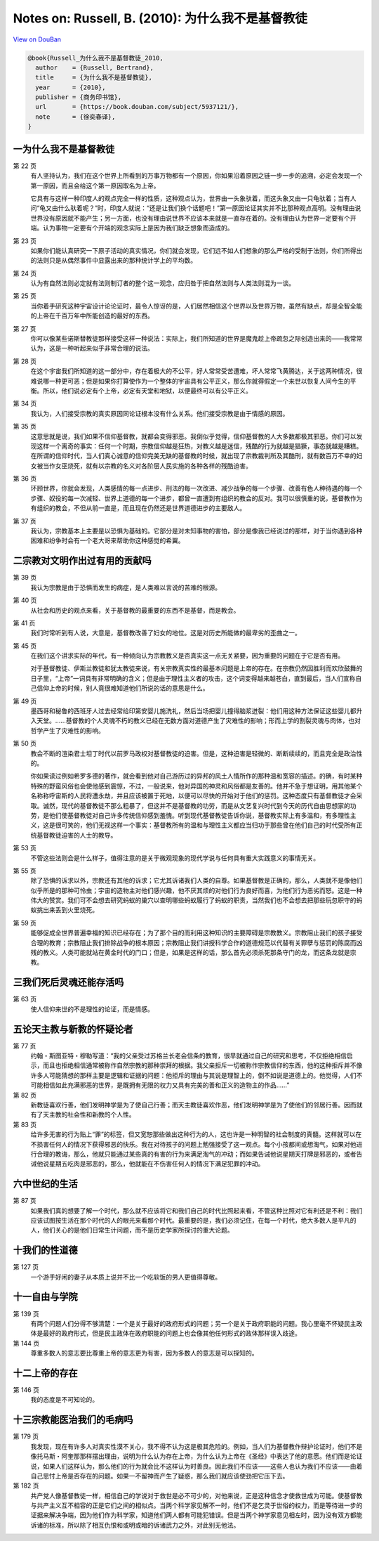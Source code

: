 Notes on: Russell, B. (2010): 为什么我不是基督教徒
==================================================

`View on DouBan <https://book.douban.com/subject/5937121/>`_

.. code-block:: bibtex

   @book{Russell_为什么我不是基督教徒_2010,
     author    = {Russell, Bertrand},
     title     = {为什么我不是基督教徒},
     year      = {2010},
     publisher = {商务印书馆},
     url       = {https://book.douban.com/subject/5937121/},
     note      = {徐奕春译},
   }

一为什么我不是基督教徒
----------------------

第 22 页
	有人坚持认为，我们在这个世界上所看到的万事万物都有一个原因，你如果沿着原因之链一步一步的追溯，必定会发现一个第一原因，而且会给这个第一原因取名为上帝。

	它具有与这样一种印度人的观点完全一样的性质，这种观点认为，世界由一头象驮着，而这头象又由一只龟驮着；当有人问“龟又由什么驮着呢？”时，印度人就说：“还是让我们换个话题吧！”第一原因论证其实并不比那种观点高明。没有理由说世界没有原因就不能产生；另一方面，也没有理由说世界不应该本来就是一直存在着的。没有理由认为世界一定要有个开端。认为事物一定要有个开端的观念实际上是因为我们缺乏想象而造成的。

第 23 页
	如果你们能认真研究一下原子活动的真实情况，你们就会发现，它们远不如人们想象的那么严格的受制于法则，你们所得出的法则只是从偶然事件中显露出来的那种统计学上的平均数。

第 24 页
	认为有自然法则必定就有法则制订者的整个这一观念，应归咎于把自然法则与人类法则混为一谈。

第 25 页
	当你着手研究这种宇宙设计论论证时，最令人惊讶的是，人们居然相信这个世界以及世界万物，虽然有缺点，却是全智全能的上帝在千百万年中所能创造的最好的东西。

第 27 页
	你可以像某些诺斯替教徒那样接受这样一种说法：实际上，我们所知道的世界是魔鬼趁上帝疏忽之际创造出来的――我常常认为，这是一种听起来似乎非常合理的说法。

第 28 页
	在这个宇宙我们所知道的这一部分中，存在着极大的不公平，好人常常受苦遭难，坏人常常飞黄腾达，关于这两种情况，很难说哪一种更可恶；但是如果你打算使作为一个整体的宇宙具有公平正义，那么你就得假定一个来世以恢复人间今生的平衡。所以，他们说必定有个上帝，必定有天堂和地狱，以便最终可以有公平正义。

第 34 页
	我认为，人们接受宗教的真实原因同论证根本没有什么关系。他们接受宗教是由于情感的原因。

第 35 页
	这意思就是说，我们如果不信仰基督教，就都会变得邪恶。我倒似乎觉得，信仰基督教的人大多数都极其邪恶。你们可以发现这样一个离奇的事实：任何一个时期，宗教信仰越是狂热，对教义越是迷信，残酷的行为就越是猖獗，事态就越是糟糕。在所谓的信仰时代，当人们真心诚意的信仰完美无缺的基督教的时候，就出现了宗教裁判所及其酷刑，就有数百万不幸的妇女被当作女巫烧死，就有以宗教的名义对各阶层人民实施的各种各样的残酷迫害。

第 36 页
	环顾世界，你就会发现，人类感情的每一点进步、刑法的每一次改进、减少战争的每一个步骤、改善有色人种待遇的每一个步骤、奴役的每一次减轻、世界上道德的每一个进步，都曾一直遭到有组织的教会的反对。我可以很慎重的说，基督教作为有组织的教会，不但从前一直是，而且现在仍然还是世界道德进步的主要敌人。

第 37 页
	我认为，宗教基本上主要是以恐惧为基础的。它部分是对未知事物的害怕，部分是像我已经说过的那样，对于当你遇到各种困难和纷争时会有一个老大哥来帮助你这种感觉的希翼。

二宗教对文明作出过有用的贡献吗
------------------------------

第 39 页
	我认为宗教是由于恐惧而发生的病症，是人类难以言说的苦难的根源。

第 40 页
	从社会和历史的观点来看，关于基督教的最重要的东西不是基督，而是教会。

第 41 页
	我们时常听到有人说，大意是，基督教改善了妇女的地位。这是对历史所能做的最卑劣的歪曲之一。

第 45 页
	在我们这个讲求实际的年代，有一种倾向认为宗教教义是否真实这一点无关紧要，因为重要的问题在于它是否有用。

	对于基督教徒、伊斯兰教徒和犹太教徒来说，有关宗教真实性的最基本问题是上帝的存在。在宗教仍然因胜利而欢欣鼓舞的日子里，“上帝”一词具有非常明确的含义；但是由于理性主义者的攻击，这个词变得越来越苍白，直到最后，当人们宣称自己信仰上帝的时候，别人竟很难知道他们所说的话的意思是什么。

第 49 页
	墨西哥和秘鲁的西班牙人过去经常给印第安婴儿施洗礼，然后当场把婴儿撞得脑浆迸裂：他们用这种方法保证这些婴儿都升入天堂。……基督教的个人灵魂不朽的教义已经在无数方面对道德产生了灾难性的影响；形而上学的割裂灵魂与肉体，也对哲学产生了灾难性的影响。

第 50 页
	教会不断的渲染君士坦丁时代以前罗马政权对基督教徒的迫害。但是，这种迫害是轻微的、断断续续的，而且完全是政治性的。

	你如果读过例如希罗多德的著作，就会看到他对自己游历过的异邦的风土人情所作的那种温和宽容的描述。的确，有时某种特殊的野蛮风俗也会使他感到震惊，不过，一般说来，他对异国的神灵和风俗都是友善的。他并不急于想证明，用其他某个名称称呼宙斯的人民将遭永劫，并且应该被置于死地，以便可以尽快的开始对于他们的惩罚。这种态度只有基督教徒才会采取。诚然，现代的基督教徒不那么粗暴了，但这并不是基督教的功劳，而是从文艺复兴时代到今天的历代自由思想家的功劳，是他们使基督教徒对自己许多传统信仰感到羞愧。听到现代基督教徒告诉你说，基督教实际上有多温和，有多理性主义，这是很可笑的，他们无视这样一个事实：基督教所有的温和与理性主义都应当归功于那些曾在他们自己的时代受所有正统基督教徒迫害的人士的教导。

第 53 页
	不管这些法则会是什么样子，值得注意的是关于微观现象的现代学说与任何具有重大实践意义的事情无关。

第 55 页
	除了恐惧的诉求以外，宗教还有其他的诉求；它尤其诉诸我们人类的自尊。如果基督教是正确的，那么，人类就不是像他们似乎所是的那种可怜虫；宇宙的造物主对他们感兴趣，他不厌其烦的对他们行为良好而喜，为他们行为恶劣而怒。这是一种伟大的赞赏。我们可不会想去研究蚂蚁的巢穴以查明哪些蚂蚁履行了蚂蚁的职责，当然我们也不会想去把那些玩忽职守的蚂蚁挑出来丢到火里烧死。

第 59 页
	能够促成全世界普遍幸福的知识已经存在；为了那个目的而利用这种知识的主要障碍是宗教教义。宗教阻止我们的孩子接受合理的教育；宗教阻止我们排除战争的根本原因；宗教阻止我们讲授科学合作的道德规范以代替有关罪孽与惩罚的陈腐而凶残的教义。人类可能就站在黄金时代的门口；但是，如果是这样的话，那么首先必须杀死那条守门的龙，而这条龙就是宗教。

三我们死后灵魂还能存活吗
------------------------

第 63 页
	使人信仰来世的不是理性的论证，而是情感。

五论天主教与新教的怀疑论者
--------------------------

第 77 页
	约翰・斯图亚特・穆勒写道：“我的父亲受过苏格兰长老会信条的教育，很早就通过自己的研究和思考，不仅拒绝相信启示，而且也拒绝相信通常被称作自然宗教的那种崇拜的根据。我父亲拒斥一切被称作宗教信仰的东西，他的这种拒斥并不像许多人可能猜想的那样主要是逻辑和证据的问题：他拒斥的理由与其说是理智上的，倒不如说是道德上的。他觉得，人们不可能相信如此充满邪恶的世界，是既拥有无限的权力又具有完美的善和正义的造物主的作品……”

第 82 页
	新教徒喜欢行善，他们发明神学是为了使自己行善；而天主教徒喜欢作恶，他们发明神学是为了使他们的邻居行善。因而就有了天主教的社会性和新教的个人性。

第 83 页
	给许多无害的行为贴上“罪”的标签，但又宽恕那些做出这种行为的人，这也许是一种明智的社会制度的真髓。这样就可以在不损害任何人的情况下获得邪恶的快乐。我在对待孩子的问题上勉强接受了这一观点。每个小孩都间或想淘气，如果对他进行合理的教诲，那么，他就只能通过某些真的有害的行为来满足淘气的冲动；而如果告诫他说星期天打牌是邪恶的，或者告诫他说星期五吃肉是邪恶的，那么，他就能在不伤害任何人的情况下满足犯罪的冲动。

六中世纪的生活
--------------

第 87 页
	如果我们真的想要了解一个时代，那么就不应该将它和我们自己的时代比照起来看，不管这种比照对它有利还是不利：我们应该试图按生活在那个时代的人的眼光来看那个时代。最重要的是，我们必须记住，在每一个时代，绝大多数人是平凡的人，他们关心的是他们日常生计问题，而不是历史学家所探讨的重大论题。

十我们的性道德
--------------

第 127 页
	一个游手好闲的妻子从本质上说并不比一个吃软饭的男人更值得尊敬。

十一自由与学院
--------------

第 139 页
	有两个问题人们分得不够清楚：一个是关于最好的政府形式的问题；另一个是关于政府职能的问题。我心里毫不怀疑民主政体是最好的政府形式，但是民主政体在政府职能的问题上也会像其他任何形式的政体那样误入歧途。

第 144 页
	尊重多数人的意志要比尊重上帝的意志更为有害，因为多数人的意志是可以探知的。

十二上帝的存在
--------------

第 146 页
   我的态度是不可知论的。


十三宗教能医治我们的毛病吗
--------------------------

第 179 页
	我发现，现在有许多人对真实性漠不关心，我不得不认为这是极其危险的。例如，当人们为基督教作辩护论证时，他们不是像托马斯・阿奎那那样摆出理由，说明为什么认为存在上帝，为什么认为上帝在《圣经》中表达了他的意愿。他们而是论证说，如果人们这样认为，那么他们的行为就会比不这样认为时善良。因此我们不应该――这些人也认为我们不应该――由着自己思忖上帝是否存在的问题。如果一不留神而产生了疑惑，那么我们就应该使劲把它压下去。

第 182 页
	共产党人像基督教徒一样，相信自己的学说对于救世是必不可少的，对他来说，正是这种信念才使救世成为可能。使基督教与共产主义互不相容的正是它们之间的相似点。当两个科学家见解不一时，他们不是乞灵于世俗的权力，而是等待进一步的证据来解决争端，因为他们作为科学家，知道他们两人都有可能犯错误。但是当两个神学家意见相左时，因为没有双方都能诉诸的标准，所以除了相互仇恨和或明或暗的诉诸武力之外，对此别无他法。

